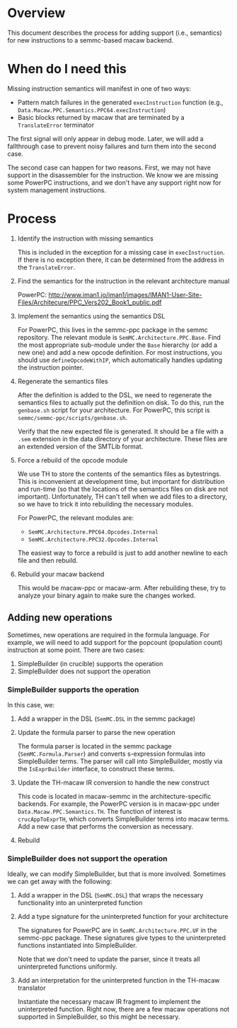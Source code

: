 * Overview

  This document describes the process for adding support (i.e., semantics) for
  new instructions to a semmc-based macaw backend.

* When do I need this

  Missing instruction semantics will manifest in one of two ways:

  - Pattern match failures in the generated ~execInstruction~ function (e.g.,
    ~Data.Macaw.PPC.Semantics.PPC64.execInstruction~)
  - Basic blocks returned by macaw that are terminated by a ~TranslateError~
    terminator

  The first signal will only appear in debug mode.  Later, we will add a
  fallthrough case to prevent noisy failures and turn them into the second case.

  The second case can happen for two reasons.  First, we may not have support in
  the disassembler for the instruction.  We know we are missing some PowerPC
  instructions, and we don't have any support right now for system management
  instructions.

* Process

  1. Identify the instruction with missing semantics

     This is included in the exception for a missing case in ~execInstruction~.
     If there is no exception there, it can be determined from the address in
     the ~TranslateError~.

  2. Find the semantics for the instruction in the relevant architecture manual

     PowerPC: http://www.iman1.jo/iman1/images/IMAN1-User-Site-Files/Architecure/PPC_Vers202_Book1_public.pdf

  3. Implement the semantics using the semantics DSL

     For PowerPC, this lives in the semmc-ppc package in the semmc repository.
     The relevant module is ~SemMC.Architecture.PPC.Base~.  Find the most
     appropriate sub-module under the ~Base~ hierarchy (or add a new one) and
     add a new opcode definition.  For most instructions, you should use
     ~defineOpcodeWithIP~, which automatically handles updating the instruction
     pointer.

  4. Regenerate the semantics files

     After the definition is added to the DSL, we need to regenerate the
     semantics files to actually put the definition on disk.  To do this, run
     the ~genbase.sh~ script for your architecture.  For PowerPC, this script is
     ~semmc/semmc-ppc/scripts/genbase.sh~.

     Verify that the new expected file is generated.  It should be a file with a
     ~.sem~ extension in the data directory of your architecture.  These files
     are an extended version of the SMTLib format.

  5. Force a rebuild of the opcode module

     We use TH to store the contents of the semantics files as bytestrings.
     This is inconvenient at development time, but important for distribution
     and run-time (so that the locations of the semantics files on disk are not
     important).  Unfortunately, TH can't tell when we add files to a directory,
     so we have to trick it into rebuilding the necessary modules.

     For PowerPC, the relevant modules are:

     - ~SemMC.Architecture.PPC64.Opcodes.Internal~
     - ~SemMC.Architecture.PPC32.Opcodes.Internal~

     The easiest way to force a rebuild is just to add another newline to each
     file and then rebuild.

  6. Rebuild your macaw backend

     This would be macaw-ppc or macaw-arm.  After rebuilding these, try to
     analyze your binary again to make sure the changes worked.

** Adding new operations

   Sometimes, new operations are required in the formula language.  For example,
   we will need to add support for the popcount (population count) instruction
   at some point.  There are two cases:

   1. SimpleBuilder (in crucible) supports the operation
   2. SimpleBuilder does not support the operation

*** SimpleBuilder supports the operation

    In this case, we:

    1. Add a wrapper in the DSL (~SemMC.DSL~ in the semmc package)
    2. Update the formula parser to parse the new operation

       The formula parser is located in the semmc package
       (~SemMC.Formula.Parser~) and converts s-expression formulas into
       SimpleBuilder terms.  The parser will call into SimpleBuilder, mostly via
       the ~IsExprBuilder~ interface, to construct these terms.
    3. Update the TH-macaw IR conversion to handle the new construct

       This code is located in macaw-semmc in the architecture-specific
       backends.  For example, the PowerPC version is in macaw-ppc under
       ~Data.Macaw.PPC.Semantics.TH~.  The function of interest is
       ~crucAppToExprTH~, which converts SimpleBuilder terms into macaw terms.
       Add a new case that performs the conversion as necessary.
    4. Rebuild

*** SimpleBuilder does not support the operation

    Ideally, we can modify SimpleBuilder, but that is more involved.  Sometimes
    we can get away with the following:

    1. Add a wrapper in the DSL (~SemMC.DSL~) that wraps the necessary
       functionality into an uninterpreted function
    2. Add a type signature for the uninterpreted function for your architecture

       The signatures for PowerPC are in ~SemMC.Architecture.PPC.UF~ in the
       semmc-ppc package.  These signatures give types to the uninterpreted
       functions instantiated into SimpleBuilder.

       Note that we don't need to update the parser, since it treats all
       uninterpreted functions uniformly.
    3. Add an interpretation for the uninterpreted function in the TH-macaw translator

       Instantiate the necessary macaw IR fragment to implement the
       uninterpreted function.  Right now, there are a few macaw operations not
       supported in SimpleBuilder, so this might be necessary.

